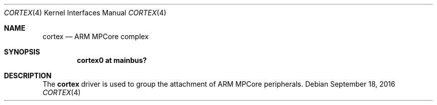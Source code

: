 .\"	$OpenBSD: cortex.4,v 1.1 2016/09/18 07:03:37 jsg Exp $
.\"
.\" Copyright (c) 2016 Jonathan Gray <jsg@openbsd.org>
.\"
.\" Permission to use, copy, modify, and distribute this software for any
.\" purpose with or without fee is hereby granted, provided that the above
.\" copyright notice and this permission notice appear in all copies.
.\"
.\" THE SOFTWARE IS PROVIDED "AS IS" AND THE AUTHOR DISCLAIMS ALL WARRANTIES
.\" WITH REGARD TO THIS SOFTWARE INCLUDING ALL IMPLIED WARRANTIES OF
.\" MERCHANTABILITY AND FITNESS. IN NO EVENT SHALL THE AUTHOR BE LIABLE FOR
.\" ANY SPECIAL, DIRECT, INDIRECT, OR CONSEQUENTIAL DAMAGES OR ANY DAMAGES
.\" WHATSOEVER RESULTING FROM LOSS OF USE, DATA OR PROFITS, WHETHER IN AN
.\" ACTION OF CONTRACT, NEGLIGENCE OR OTHER TORTIOUS ACTION, ARISING OUT OF
.\" OR IN CONNECTION WITH THE USE OR PERFORMANCE OF THIS SOFTWARE.
.\"
.Dd $Mdocdate: September 18 2016 $
.Dt CORTEX 4 armv7
.Os
.Sh NAME
.Nm cortex
.Nd ARM MPCore complex
.Sh SYNOPSIS
.Cd "cortex0 at mainbus?"
.Sh DESCRIPTION
The
.Nm
driver is used to group the attachment of ARM MPCore peripherals.
